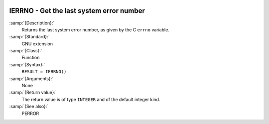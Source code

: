   .. _ierrno:

IERRNO - Get the last system error number
*****************************************

.. index:: IERRNO

.. index:: system, error handling

:samp:`{Description}:`
  Returns the last system error number, as given by the C ``errno``
  variable.

:samp:`{Standard}:`
  GNU extension

:samp:`{Class}:`
  Function

:samp:`{Syntax}:`
  ``RESULT = IERRNO()``

:samp:`{Arguments}:`
  None

:samp:`{Return value}:`
  The return value is of type ``INTEGER`` and of the default integer
  kind.

:samp:`{See also}:`
  PERROR

